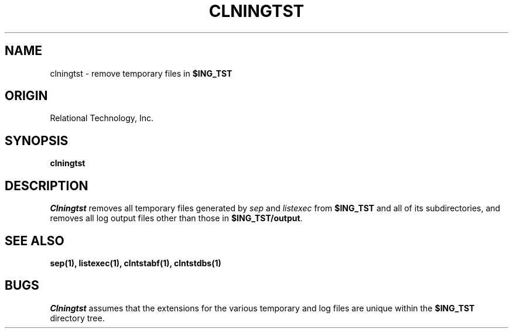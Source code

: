 .TH CLNINGTST 1 "rti" "Relational Technology, Inc." "Relational Technology, Inc."
.\" History:
.\"	19-jan-1990 (boba)
.\"		Written.
.ta 8n 16n 24n 32n 40n 48n 56n
.SH NAME
clningtst \- remove temporary files in \fB$ING_TST\fP
.SH ORIGIN
Relational Technology, Inc.
.SH SYNOPSIS
.B clningtst
.SH DESCRIPTION
.I Clningtst
removes all temporary files generated by \fIsep\fP and \fIlistexec\fP 
from \fB$ING_TST\fP and all of its subdirectories,
and removes all log output files other than those in \fB$ING_TST/output\fP.
.SH "SEE ALSO"
.BR sep(1),
.BR listexec(1),
.BR clntstabf(1),
.BR clntstdbs(1)
.SH BUGS
.I Clningtst
assumes that the extensions for the various temporary and log files
are unique within the \fB$ING_TST\fP directory tree.

